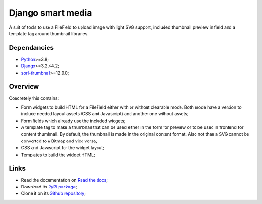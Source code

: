 .. _Python: https://www.python.org/
.. _Django: https://www.djangoproject.com/
.. _sorl-thumbnail: https://github.com/jazzband/sorl-thumbnail

==================
Django smart media
==================

A suit of tools to use a FileField to upload image with light SVG support, included
thumbnail preview in field and a template tag around thumbnail libraries.


Dependancies
************

* `Python`_>=3.8;
* `Django`_>=3.2,<4.2;
* `sorl-thumbnail`_>=12.9.0;


Overview
********

Concretely this contains:

* Form widgets to build HTML for a FileField either with or without clearable
  mode. Both mode have a version to include needed layout assets (CSS and Javascript)
  and another one without assets;
* Form fields which already use the included widgets;
* A template tag to make a thumbnail that can be used either in the form for preview
  or to be used in frontend for content thumbnail. By default, the thumbnail is
  made in the original content format. Also not than a SVG cannot be converted to a
  Bitmap and vice versa;
* CSS and Javascript for the widget layout;
* Templates to build the widget HTML;


Links
*****

* Read the documentation on `Read the docs <https://django-smart-media.readthedocs.io/>`_;
* Download its `PyPi package <https://pypi.python.org/pypi/django-smart-media>`_;
* Clone it on its `Github repository <https://github.com/sveetch/django-smart-media>`_;
